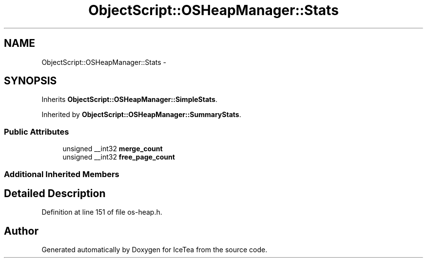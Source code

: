 .TH "ObjectScript::OSHeapManager::Stats" 3 "Sat Mar 26 2016" "IceTea" \" -*- nroff -*-
.ad l
.nh
.SH NAME
ObjectScript::OSHeapManager::Stats \- 
.SH SYNOPSIS
.br
.PP
.PP
Inherits \fBObjectScript::OSHeapManager::SimpleStats\fP\&.
.PP
Inherited by \fBObjectScript::OSHeapManager::SummaryStats\fP\&.
.SS "Public Attributes"

.in +1c
.ti -1c
.RI "unsigned __int32 \fBmerge_count\fP"
.br
.ti -1c
.RI "unsigned __int32 \fBfree_page_count\fP"
.br
.in -1c
.SS "Additional Inherited Members"
.SH "Detailed Description"
.PP 
Definition at line 151 of file os\-heap\&.h\&.

.SH "Author"
.PP 
Generated automatically by Doxygen for IceTea from the source code\&.
